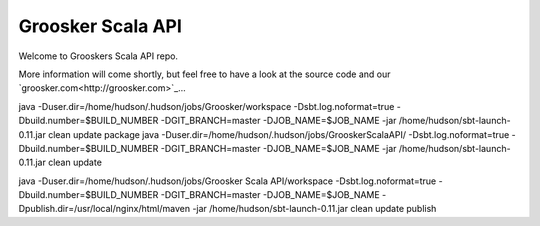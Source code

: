 Groosker Scala API
==================

Welcome to Grooskers Scala API repo. 

More information will come shortly, but feel free to have a look at the source code and our `groosker.com<http://groosker.com>`_...

java -Duser.dir=/home/hudson/.hudson/jobs/Groosker/workspace -Dsbt.log.noformat=true -Dbuild.number=$BUILD_NUMBER -DGIT_BRANCH=master -DJOB_NAME=$JOB_NAME -jar /home/hudson/sbt-launch-0.11.jar clean update package
java -Duser.dir=/home/hudson/.hudson/jobs/GrooskerScalaAPI/  -Dsbt.log.noformat=true -Dbuild.number=$BUILD_NUMBER -DGIT_BRANCH=master -DJOB_NAME=$JOB_NAME -jar /home/hudson/sbt-launch-0.11.jar clean update

java -Duser.dir=/home/hudson/.hudson/jobs/Groosker Scala API/workspace -Dsbt.log.noformat=true -Dbuild.number=$BUILD_NUMBER -DGIT_BRANCH=master -DJOB_NAME=$JOB_NAME  -Dpublish.dir=/usr/local/nginx/html/maven -jar /home/hudson/sbt-launch-0.11.jar clean update publish